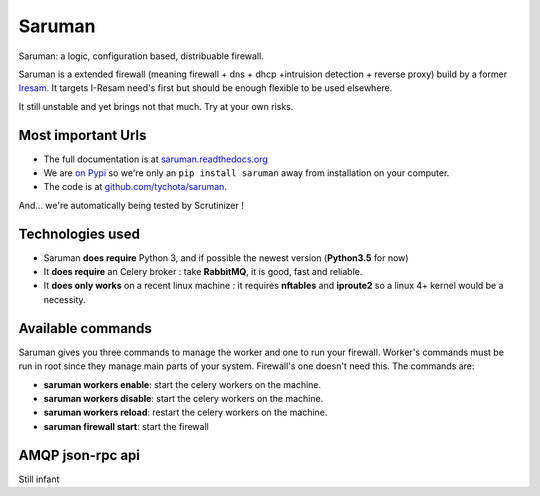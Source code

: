 Saruman
=======

.. image:: https://img.shields.io/scrutinizer/g/tychota/saruman.svg?style=flat-square
    :target: https://scrutinizer-ci.com/g/tychota/saruman/
    :alt: Code Quality Status

.. image:: https://img.shields.io/scrutinizer/coverage/g/tychota/saruman.svg?style=flat-square
    :target: https://scrutinizer-ci.com/g/tychota/saruman/
    :alt: Build Coverage

.. image:: https://img.shields.io/scrutinizer/build/g/tychota/saruman.svg?style=flat-square
    :target: https://scrutinizer-ci.com/g/tychota/saruman/
    :alt: Build Status

.. image:: https://img.shields.io/requires/github/tychota/saruman.svg?style=flat-square
     :target: https://requires.io/github/tychota/saruman/requirements/?branch=master
     :alt: Requirements Status

.. image::	https://img.shields.io/pypi/v/saruman.svg?style=flat-square
    :target: https://img.shields.io/pypi/v/saruman.svg
    :alt: Pypi version


Saruman: a logic, configuration based, distribuable firewall.

Saruman is a extended firewall (meaning firewall + dns + dhcp +intruision detection + reverse proxy)
build by a former `Iresam <https://www.iresam.org>`_.
It targets I-Resam need's first but should be enough flexible to be used elsewhere.

It still unstable and yet brings not that much.
Try at your own risks.

Most important Urls
-------------------

- The full documentation is at `saruman.readthedocs.org <https://readthedocs.org/projects/saruman/>`_

- We are `on Pypi <https://pypi.python.org/pypi/saruman>`_ so we're only
  an ``pip install saruman`` away from installation on your computer.

- The code is at `github.com/tychota/saruman
  <https://github.com/tychota/saruman>`_.

And... we're automatically being tested by Scrutinizer !

Technologies used
-----------------

- Saruman **does require** Python 3, and if possible the newest version (**Python3.5** for now)

- It **does require** an Celery broker : take **RabbitMQ**, it is good, fast and reliable.

- It **does only works** on a recent linux machine : it requires **nftables** and **iproute2** so a linux 4+ kernel
  would be a necessity.

Available commands
------------------

Saruman gives you three commands to manage the worker and one to run your firewall.
Worker's commands must be run in root since they manage main parts of your system.
Firewall's one doesn't need this.
The commands are:

- **saruman workers enable**: start the celery workers on the machine.

- **saruman workers disable**: start the celery workers on the machine.

- **saruman workers reload**: restart the celery workers on the machine.

- **saruman firewall start**: start the firewall

AMQP json-rpc api
-----------------

Still infant